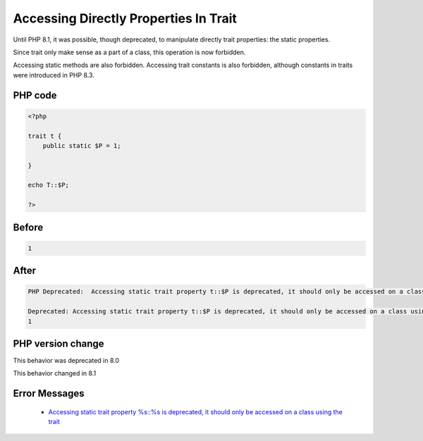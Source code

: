 .. _`accessing-directly-properties-in-trait`:

Accessing Directly Properties In Trait
======================================
.. meta::
	:description:
		Accessing Directly Properties In Trait: Until PHP 8.
	:twitter:card: summary_large_image
	:twitter:site: @exakat
	:twitter:title: Accessing Directly Properties In Trait
	:twitter:description: Accessing Directly Properties In Trait: Until PHP 8
	:twitter:creator: @exakat
	:twitter:image:src: https://php-changed-behaviors.readthedocs.io/en/latest/_static/logo.png
	:og:image: https://php-changed-behaviors.readthedocs.io/en/latest/_static/logo.png
	:og:title: Accessing Directly Properties In Trait
	:og:type: article
	:og:description: Until PHP 8
	:og:url: https://php-tips.readthedocs.io/en/latest/tips/callToTraitProperty.html
	:og:locale: en

Until PHP 8.1, it was possible, though deprecated, to manipulate directly trait properties: the static properties. 



Since trait only make sense as a part of a class, this operation is now forbidden.



Accessing static methods are also forbidden. Accessing trait constants is also forbidden, although constants in traits were introduced in PHP 8.3. 



PHP code
________
.. code-block:: php

   <?php
   
   trait t {
       public static $P = 1;
       
   }
   
   echo T::$P;
   
   ?>

Before
______
.. code-block:: output

   1

After
______
.. code-block:: output

   PHP Deprecated:  Accessing static trait property t::$P is deprecated, it should only be accessed on a class using the trait in /codes/callToTraitProperty.php on line 8
   
   Deprecated: Accessing static trait property t::$P is deprecated, it should only be accessed on a class using the trait in /codes/callToTraitProperty.php on line 8
   1


PHP version change
__________________
This behavior was deprecated in 8.0

This behavior changed in 8.1


Error Messages
______________

  + `Accessing static trait property %s::%s is deprecated, it should only be accessed on a class using the trait <https://php-errors.readthedocs.io/en/latest/messages/accessing-static-trait-property-%25s%3A%3A%24%25s-is-deprecated.html>`_



